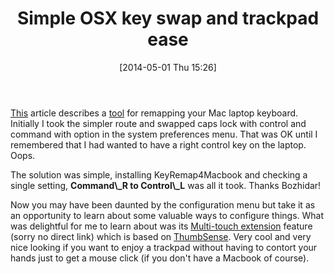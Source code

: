 #+POSTID: 8501
#+DATE: [2014-05-01 Thu 15:26]
#+OPTIONS: toc:nil num:nil todo:nil pri:nil tags:nil ^:nil TeX:nil
#+CATEGORY: Link
#+TAGS: Emacs, Ide, OSX, Utility
#+TITLE: Simple OSX key swap and trackpad ease

[[http://batsov.com/articles/2012/10/14/emacs-on-osx/][This]] article describes a [[https://pqrs.org/macosx/keyremap4macbook/document.html.en][tool]] for remapping your Mac laptop keyboard. Initially I took the simpler route and swapped caps lock with control and command with option in the system preferences menu. That was OK until I remembered that I had wanted to have a right control key on the laptop. Oops. 

The solution was simple, installing KeyRemap4Macbook and checking a single setting, *Command\_R to Control\_L* was all it took. Thanks Bozhidar!

Now you may have been daunted by the configuration menu but take it as an opportunity to learn about some valuable ways to configure things. What was delightful for me to learn about was its [[https://pqrs.org/macosx/keyremap4macbook/document.html.en][Multi-touch extension]] feature (sorry no direct link) which is based on [[http://www.sonycsl.co.jp/person/rekimoto/tsense/soft/index.html][ThumbSense]]. Very cool and very nice looking if you want to enjoy a trackpad without having to contort your hands just to get a mouse click (if you don't have a Macbook of course).



